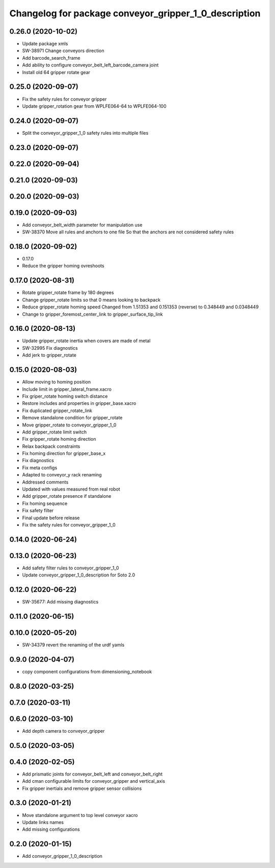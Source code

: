 ^^^^^^^^^^^^^^^^^^^^^^^^^^^^^^^^^^^^^^^^^^^^^^^^^^^^^^
Changelog for package conveyor_gripper_1_0_description
^^^^^^^^^^^^^^^^^^^^^^^^^^^^^^^^^^^^^^^^^^^^^^^^^^^^^^

0.26.0 (2020-10-02)
-------------------
* Update package xmls
* SW-38971 Change conveyors direction
* Add barcode_search_frame
* Add ability to configure conveyor_belt_left_barcode_camera joint
* Install old 64 gripper rotate gear

0.25.0 (2020-09-07)
-------------------
* Fix the safety rules for conveyor gripper
* Update gripper_rotation gear from WPLFE064-64 to WPLFE064-100

0.24.0 (2020-09-07)
-------------------
* Split the conveyor_gripper_1_0 safety rules into multiple files

0.23.0 (2020-09-07)
-------------------

0.22.0 (2020-09-04)
-------------------

0.21.0 (2020-09-03)
-------------------

0.20.0 (2020-09-03)
-------------------

0.19.0 (2020-09-03)
-------------------
* Add conveyor_belt_width parameter for manipulation use
* SW-38370 Move all rules and anchors to one file
  So that the anchors are not considered safety rules

0.18.0 (2020-09-02)
-------------------
* 0.17.0
* Reduce the gripper homing ovreshoots

0.17.0 (2020-08-31)
-------------------
* Rotate gripper_rotate frame by 180 degrees
* Change gripper_rotate limits so that 0 means looking to backpack
* Reduce gripper_rotate homing speed
  Changed from 1.51353 and 0.151353 (reverse) to 0.348449 and 0.0348449
* Change to gripper_foremost_center_link to gripper_surface_tip_link

0.16.0 (2020-08-13)
-------------------
* Update gripper_rotate inertia when covers are made of metal
* SW-32995 Fix diagnostics
* Add jerk to gripper_rotate

0.15.0 (2020-08-03)
-------------------
* Allow moving to homing position
* Include limit in gripper_lateral_frame.xacro
* Fix griper_rotate homing switch distance
* Restore includes and properties in gripper_base.xacro
* Fix duplicated gripper_rotate_link
* Remove standalone condition for gripper_rotate
* Move gripper_rotate to conveyor_gripper_1_0
* Add gripper_rotate limit switch
* Fix gripper_rotate homing direction
* Relax backpack constraints
* Fix homing direction for gripper_base_x
* Fix diagnostics
* Fix meta configs
* Adapted to conveyor_y rack renaming
* Addressed comments
* Updated with values measured from real robot
* Add gripper_rotate presence if standalone
* Fix homing sequence
* Fix safety filter
* Final update before release
* Fix the safety rules for conveyor_gripper_1_0

0.14.0 (2020-06-24)
-------------------

0.13.0 (2020-06-23)
-------------------
* Add safety filter rules to conveyor_gripper_1_0
* Update conveyor_gripper_1_0_description for Soto 2.0

0.12.0 (2020-06-22)
-------------------
* SW-35677: Add missing diagnostics

0.11.0 (2020-06-15)
-------------------

0.10.0 (2020-05-20)
-------------------
* SW-34379 revert the renaming of the urdf yamls

0.9.0 (2020-04-07)
------------------
* copy component configurations from dimensioning_notebook

0.8.0 (2020-03-25)
------------------

0.7.0 (2020-03-11)
------------------

0.6.0 (2020-03-10)
------------------
* Add depth camera to conveyor_gripper

0.5.0 (2020-03-05)
------------------

0.4.0 (2020-02-05)
------------------
* Add prismatic joints for conveyor_belt_left and conveyor_belt_right
* Add cman configurable limits for conveyor_gripper and vertical_axis
* Fix gripper inertials and remove gripper sensor collisions

0.3.0 (2020-01-21)
------------------
* Move standalone argument to top level conveyor xacro
* Update links names
* Add missing configurations

0.2.0 (2020-01-15)
------------------
* Add conveyor_gripper_1_0_description
